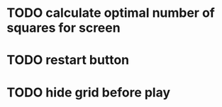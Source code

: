 * TODO calculate optimal number of squares for screen
* TODO restart button
* TODO hide grid before play